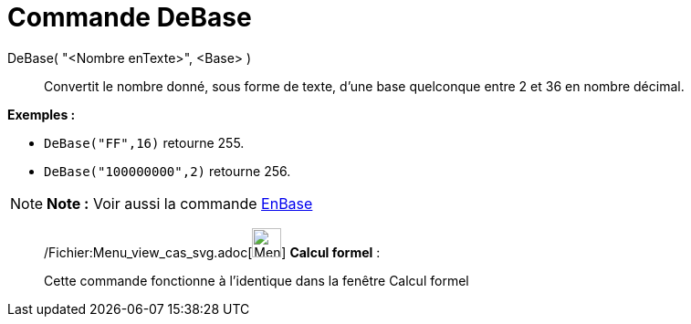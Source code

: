 = Commande DeBase
:page-en: commands/FromBase_Command
ifdef::env-github[:imagesdir: /fr/modules/ROOT/assets/images]

DeBase( "<Nombre enTexte>", <Base> )::
  Convertit le nombre donné, sous forme de texte, d'une base quelconque entre 2 et 36 en nombre décimal.

[EXAMPLE]
====

*Exemples :*

* `++DeBase("FF",16)++` retourne 255.
* `++DeBase("100000000",2)++` retourne 256.

====

[NOTE]
====

*Note :* Voir aussi la commande xref:/commands/EnBase.adoc[EnBase]
====

____________________________________________________________

/Fichier:Menu_view_cas_svg.adoc[image:32px-Menu_view_cas.svg.png[Menu view cas.svg,width=32,height=32]] *Calcul
formel* :

Cette commande fonctionne à l'identique dans la fenêtre Calcul formel
